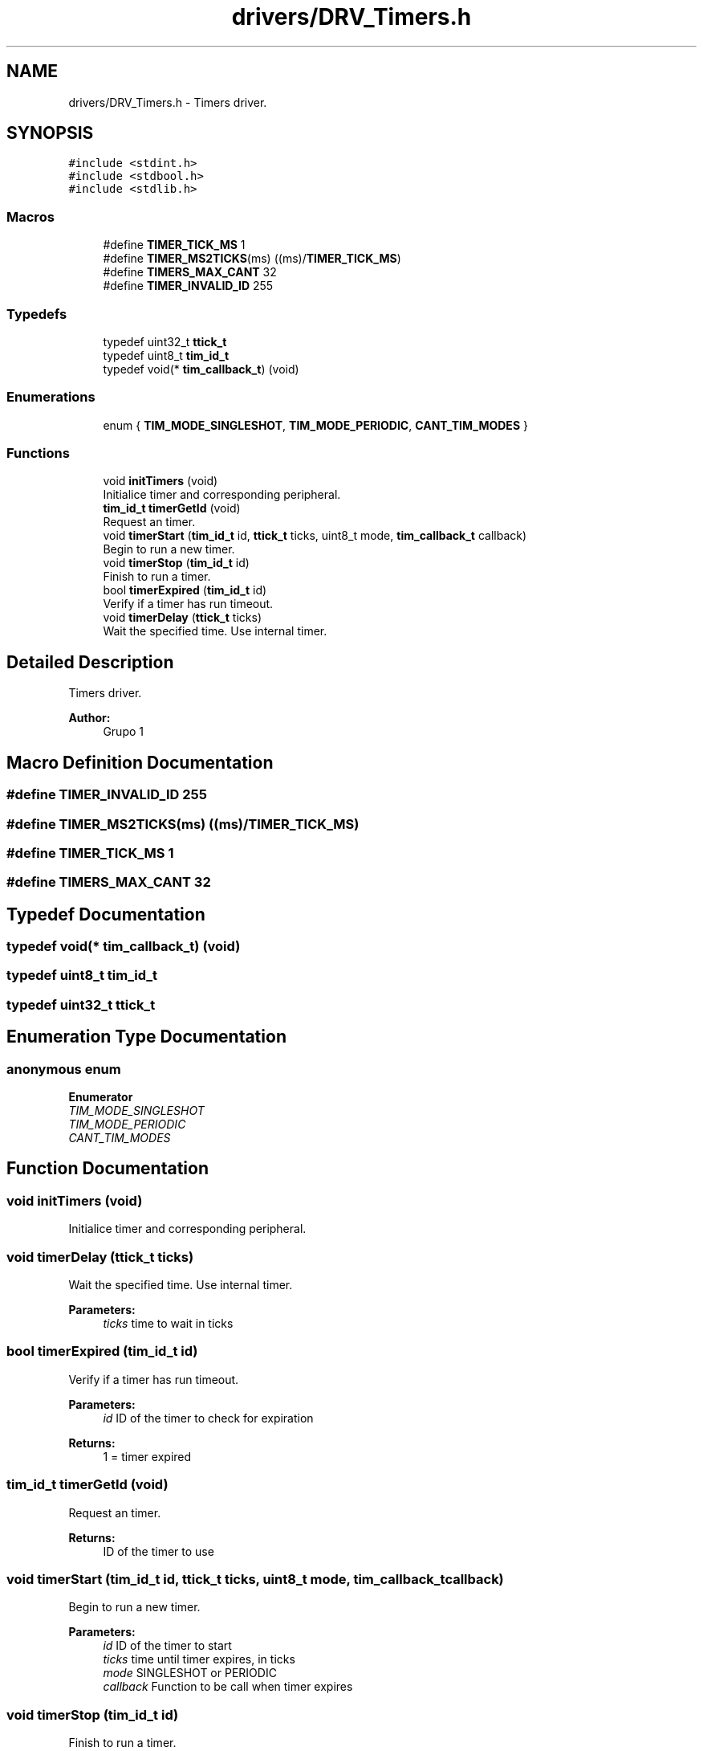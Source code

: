 .TH "drivers/DRV_Timers.h" 3 "Mon Sep 13 2021" "TP2_G1" \" -*- nroff -*-
.ad l
.nh
.SH NAME
drivers/DRV_Timers.h \- Timers driver\&.  

.SH SYNOPSIS
.br
.PP
\fC#include <stdint\&.h>\fP
.br
\fC#include <stdbool\&.h>\fP
.br
\fC#include <stdlib\&.h>\fP
.br

.SS "Macros"

.in +1c
.ti -1c
.RI "#define \fBTIMER_TICK_MS\fP   1"
.br
.ti -1c
.RI "#define \fBTIMER_MS2TICKS\fP(ms)   ((ms)/\fBTIMER_TICK_MS\fP)"
.br
.ti -1c
.RI "#define \fBTIMERS_MAX_CANT\fP   32"
.br
.ti -1c
.RI "#define \fBTIMER_INVALID_ID\fP   255"
.br
.in -1c
.SS "Typedefs"

.in +1c
.ti -1c
.RI "typedef uint32_t \fBttick_t\fP"
.br
.ti -1c
.RI "typedef uint8_t \fBtim_id_t\fP"
.br
.ti -1c
.RI "typedef void(* \fBtim_callback_t\fP) (void)"
.br
.in -1c
.SS "Enumerations"

.in +1c
.ti -1c
.RI "enum { \fBTIM_MODE_SINGLESHOT\fP, \fBTIM_MODE_PERIODIC\fP, \fBCANT_TIM_MODES\fP }"
.br
.in -1c
.SS "Functions"

.in +1c
.ti -1c
.RI "void \fBinitTimers\fP (void)"
.br
.RI "Initialice timer and corresponding peripheral\&. "
.ti -1c
.RI "\fBtim_id_t\fP \fBtimerGetId\fP (void)"
.br
.RI "Request an timer\&. "
.ti -1c
.RI "void \fBtimerStart\fP (\fBtim_id_t\fP id, \fBttick_t\fP ticks, uint8_t mode, \fBtim_callback_t\fP callback)"
.br
.RI "Begin to run a new timer\&. "
.ti -1c
.RI "void \fBtimerStop\fP (\fBtim_id_t\fP id)"
.br
.RI "Finish to run a timer\&. "
.ti -1c
.RI "bool \fBtimerExpired\fP (\fBtim_id_t\fP id)"
.br
.RI "Verify if a timer has run timeout\&. "
.ti -1c
.RI "void \fBtimerDelay\fP (\fBttick_t\fP ticks)"
.br
.RI "Wait the specified time\&. Use internal timer\&. "
.in -1c
.SH "Detailed Description"
.PP 
Timers driver\&. 


.PP
\fBAuthor:\fP
.RS 4
Grupo 1 
.RE
.PP

.SH "Macro Definition Documentation"
.PP 
.SS "#define TIMER_INVALID_ID   255"

.SS "#define TIMER_MS2TICKS(ms)   ((ms)/\fBTIMER_TICK_MS\fP)"

.SS "#define TIMER_TICK_MS   1"

.SS "#define TIMERS_MAX_CANT   32"

.SH "Typedef Documentation"
.PP 
.SS "typedef void(* tim_callback_t) (void)"

.SS "typedef uint8_t \fBtim_id_t\fP"

.SS "typedef uint32_t \fBttick_t\fP"

.SH "Enumeration Type Documentation"
.PP 
.SS "anonymous enum"

.PP
\fBEnumerator\fP
.in +1c
.TP
\fB\fITIM_MODE_SINGLESHOT \fP\fP
.TP
\fB\fITIM_MODE_PERIODIC \fP\fP
.TP
\fB\fICANT_TIM_MODES \fP\fP
.SH "Function Documentation"
.PP 
.SS "void initTimers (void)"

.PP
Initialice timer and corresponding peripheral\&. 
.SS "void timerDelay (\fBttick_t\fP ticks)"

.PP
Wait the specified time\&. Use internal timer\&. 
.PP
\fBParameters:\fP
.RS 4
\fIticks\fP time to wait in ticks 
.RE
.PP

.SS "bool timerExpired (\fBtim_id_t\fP id)"

.PP
Verify if a timer has run timeout\&. 
.PP
\fBParameters:\fP
.RS 4
\fIid\fP ID of the timer to check for expiration 
.RE
.PP
\fBReturns:\fP
.RS 4
1 = timer expired 
.RE
.PP

.SS "\fBtim_id_t\fP timerGetId (void)"

.PP
Request an timer\&. 
.PP
\fBReturns:\fP
.RS 4
ID of the timer to use 
.RE
.PP

.SS "void timerStart (\fBtim_id_t\fP id, \fBttick_t\fP ticks, uint8_t mode, \fBtim_callback_t\fP callback)"

.PP
Begin to run a new timer\&. 
.PP
\fBParameters:\fP
.RS 4
\fIid\fP ID of the timer to start 
.br
\fIticks\fP time until timer expires, in ticks 
.br
\fImode\fP SINGLESHOT or PERIODIC 
.br
\fIcallback\fP Function to be call when timer expires 
.RE
.PP

.SS "void timerStop (\fBtim_id_t\fP id)"

.PP
Finish to run a timer\&. 
.PP
\fBParameters:\fP
.RS 4
\fIid\fP ID of the timer to stop 
.RE
.PP

.SH "Author"
.PP 
Generated automatically by Doxygen for TP2_G1 from the source code\&.
